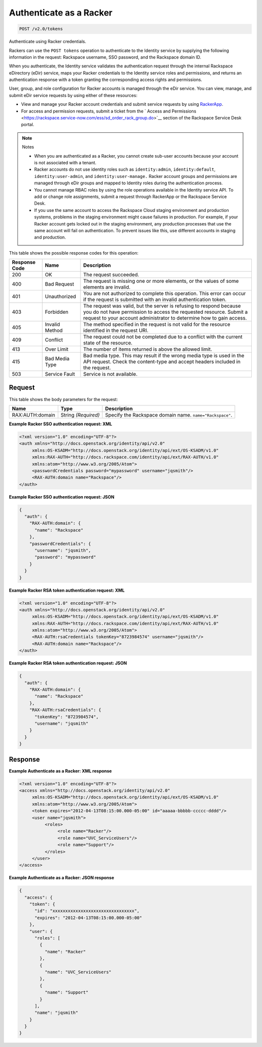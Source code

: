 
.. THIS OUTPUT IS GENERATED FROM THE WADL. DO NOT EDIT.

.. _post-authenticate-as-a-racker-v2.0-tokens:

Authenticate as a Racker
^^^^^^^^^^^^^^^^^^^^^^^^^^^^^^^^^^^^^^^^^^^^^^^^^^^^^^^^^^^^^^^^^^^^^^^^^^^^^^^^

.. code::

    POST /v2.0/tokens

Authenticate using Racker credentials.

Rackers can use the ``POST tokens`` operation to authenticate to the Identity service by supplying the following information in the request: Rackspace username, SSO password, and the Rackspace domain ID.

When you authenticate, the Identity service validates the authentication request through the internal Rackspace eDirectory (eDir) service, maps your Racker credentials to the Identity service roles and permissions, and returns an authentication response with a token granting the corresponding access rights and permissions.

User, group, and role configuration for Racker accounts is managed through the eDir service. You can view, manage, and submit eDir service requests by using either of these resources: 

* View and manage your Racker account credentials and submit service requests by using `RackerApp <https://rackerapp.rackspace.com:8443/IDMProv/portal/cn/GuestContainerPage/Welcome>`__.
* For access and permission requests, submit a ticket from the ` Access and Permissions <https://rackspace.service-now.com/ess/sd_order_rack_group.do>`__ section of the Rackspace Service Desk portal.




.. note::
   Notes
   
   
   
   *  When you are authenticated as a Racker, you cannot create sub-user accounts because your account is not associated with a tenant.
   *  Racker accounts do not use identity roles such as ``identity:admin``, ``identity:default``, ``identity:user-admin``, and ``identity:user-manage.`` Racker account groups and permissions are managed through eDir groups and mapped to Identity roles during the authentication process.
   *  You cannot manage RBAC roles by using the role operations available in the Identity service API. To add or change role assignments, submit a request through RackerApp or the Rackspace Service Desk.
   *  If you use the same account to access the Rackspace Cloud staging environment and production systems, problems in the staging environment might cause failures in production. For example, if your Racker account gets locked out in the staging environment, any production processes that use the same account will fail on authentication. To prevent issues like this, use different accounts in staging and production.
   
   
   



This table shows the possible response codes for this operation:


+--------------------------+-------------------------+-------------------------+
|Response Code             |Name                     |Description              |
+==========================+=========================+=========================+
|200                       |OK                       |The request succeeded.   |
+--------------------------+-------------------------+-------------------------+
|400                       |Bad Request              |The request is missing   |
|                          |                         |one or more elements, or |
|                          |                         |the values of some       |
|                          |                         |elements are invalid.    |
+--------------------------+-------------------------+-------------------------+
|401                       |Unauthorized             |You are not authorized   |
|                          |                         |to complete this         |
|                          |                         |operation. This error    |
|                          |                         |can occur if the request |
|                          |                         |is submitted with an     |
|                          |                         |invalid authentication   |
|                          |                         |token.                   |
+--------------------------+-------------------------+-------------------------+
|403                       |Forbidden                |The request was valid,   |
|                          |                         |but the server is        |
|                          |                         |refusing to respond      |
|                          |                         |because you do not have  |
|                          |                         |permission to access the |
|                          |                         |requested resource.      |
|                          |                         |Submit a request to your |
|                          |                         |account administrator to |
|                          |                         |determine how to gain    |
|                          |                         |access.                  |
+--------------------------+-------------------------+-------------------------+
|405                       |Invalid Method           |The method specified in  |
|                          |                         |the request is not valid |
|                          |                         |for the resource         |
|                          |                         |identified in the        |
|                          |                         |request URI.             |
+--------------------------+-------------------------+-------------------------+
|409                       |Conflict                 |The request could not be |
|                          |                         |completed due to a       |
|                          |                         |conflict with the        |
|                          |                         |current state of the     |
|                          |                         |resource.                |
+--------------------------+-------------------------+-------------------------+
|413                       |Over Limit               |The number of items      |
|                          |                         |returned is above the    |
|                          |                         |allowed limit.           |
+--------------------------+-------------------------+-------------------------+
|415                       |Bad Media Type           |Bad media type. This may |
|                          |                         |result if the wrong      |
|                          |                         |media type is used in    |
|                          |                         |the API request. Check   |
|                          |                         |the content-type and     |
|                          |                         |accept headers included  |
|                          |                         |in the request.          |
+--------------------------+-------------------------+-------------------------+
|503                       |Service Fault            |Service is not available.|
+--------------------------+-------------------------+-------------------------+


Request
""""""""""""""""








This table shows the body parameters for the request:

+--------------------------+-------------------------+-------------------------+
|Name                      |Type                     |Description              |
+==========================+=========================+=========================+
|RAX:AUTH:domain           |String *(Required)*      |Specify the Rackspace    |
|                          |                         |domain name.             |
|                          |                         |``name="Rackspace"``.    |
+--------------------------+-------------------------+-------------------------+





**Example Racker SSO authentication request: XML**


.. code::

   <?xml version="1.0" encoding="UTF-8"?>
   <auth xmlns="http://docs.openstack.org/identity/api/v2.0"
        xmlns:OS-KSADM="http://docs.openstack.org/identity/api/ext/OS-KSADM/v1.0"
        xmlns:RAX-AUTH="http://docs.rackspace.com/identity/api/ext/RAX-AUTH/v1.0" 
        xmlns:atom="http://www.w3.org/2005/Atom">
        <passwordCredentials password="mypassword" username="jqsmith"/>
        <RAX-AUTH:domain name="Rackspace"/>
   </auth>





**Example Racker SSO authentication request: JSON**


.. code::

   {
     "auth": {
       "RAX-AUTH:domain": {
         "name": "Rackspace"
       },
       "passwordCredentials": {
         "username": "jqsmith",
         "password": "mypassword"
       }
     }
   }





**Example Racker RSA token authentication request: XML**


.. code::

   <?xml version="1.0" encoding="UTF-8"?>
   <auth xmlns="http://docs.openstack.org/identity/api/v2.0"
        xmlns:OS-KSADM="http://docs.openstack.org/identity/api/ext/OS-KSADM/v1.0"
        xmlns:RAX-AUTH="http://docs.rackspace.com/identity/api/ext/RAX-AUTH/v1.0" 
        xmlns:atom="http://www.w3.org/2005/Atom">
        <RAX-AUTH:rsaCredentials tokenKey="8723984574" username="jqsmith"/>
        <RAX-AUTH:domain name="Rackspace"/>
   </auth>





**Example Racker RSA token authentication request: JSON**


.. code::

   {
     "auth": {
       "RAX-AUTH:domain": {
         "name": "Rackspace"
       },
       "RAX-AUTH:rsaCredentials": {
         "tokenKey": "8723984574",
         "username": "jqsmith"
       }
     }
   }





Response
""""""""""""""""










**Example Authenticate as a Racker: XML response**


.. code::

   <?xml version="1.0" encoding="UTF-8"?>
   <access xmlns="http://docs.openstack.org/identity/api/v2.0"
        xmlns:OS-KSADM="http://docs.openstack.org/identity/api/ext/OS-KSADM/v1.0" 
        xmlns:atom="http://www.w3.org/2005/Atom">
        <token expires="2012-04-13T08:15:00.000-05:00" id="aaaaa-bbbbb-ccccc-dddd"/>
        <user name="jqsmith">
             <roles>
                  <role name="Racker"/>
                  <role name="UVC_ServiceUsers"/>
                  <role name="Support"/>
             </roles>
        </user>
   </access>





**Example Authenticate as a Racker: JSON response**


.. code::

   {
     "access": {
       "token": {
         "id": "xxxxxxxxxxxxxxxxxxxxxxxxxxxxxxxx",
         "expires": "2012-04-13T08:15:00.000-05:00"
       },
       "user": {
         "roles": [
           {
             "name": "Racker"
           },
           {
             "name": "UVC_ServiceUsers"
           },
           {
             "name": "Support"
           }
         ],
         "name": "jqsmith"
       }
     }
   }




